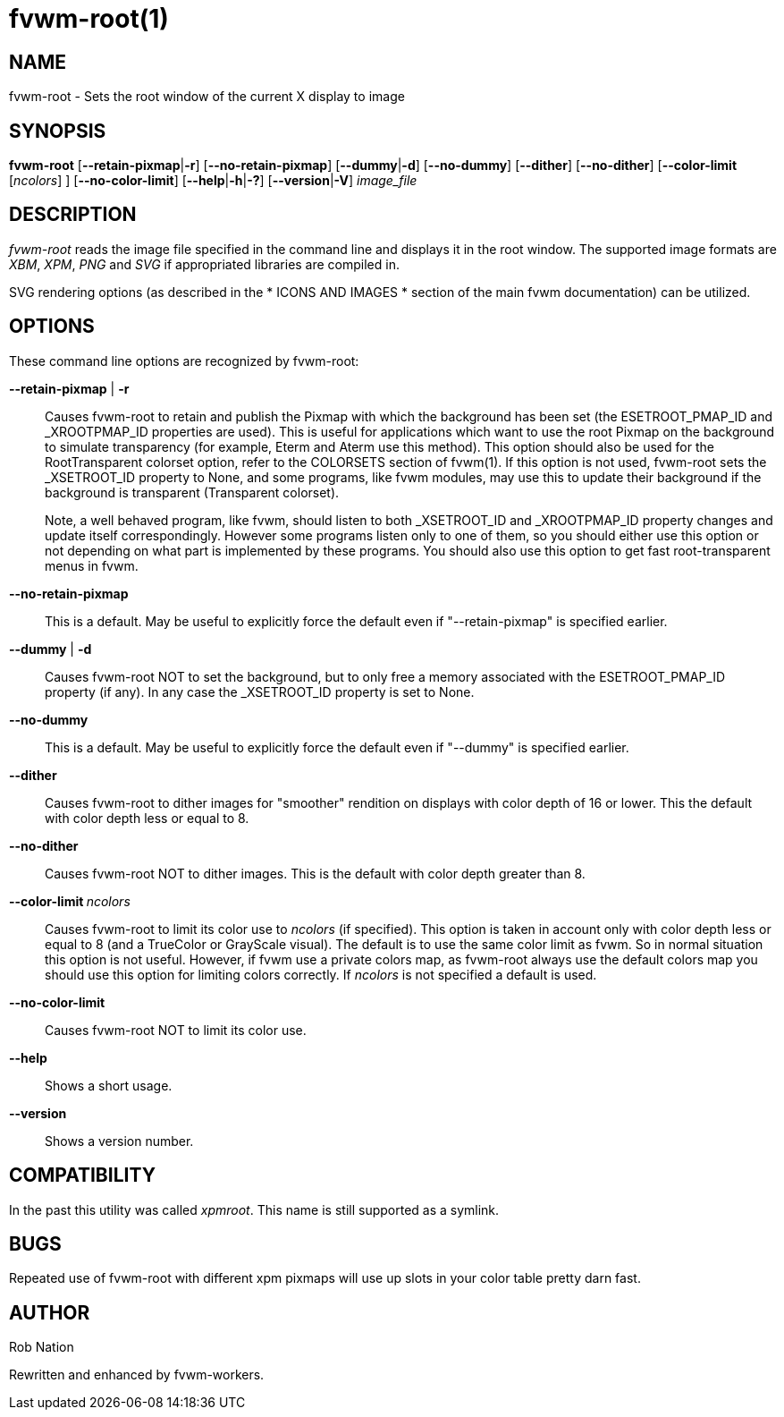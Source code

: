 = fvwm-root(1)

== NAME

fvwm-root - Sets the root window of the current X display to image

== SYNOPSIS

*fvwm-root* [**--retain-pixmap**|*-r*] [*--no-retain-pixmap*]
[**--dummy**|*-d*] [*--no-dummy*] [*--dither*] [*--no-dither*]
[*--color-limit* [_ncolors_] ] [*--no-color-limit*]
[**--help**|**-h**|*-?*] [**--version**|*-V*] _image_file_

== DESCRIPTION

_fvwm-root_ reads the image file specified in the command line and
displays it in the root window. The supported image formats are _XBM_,
_XPM_, _PNG_ and _SVG_ if appropriated libraries are compiled in.

SVG rendering options (as described in the * ICONS AND IMAGES * section
of the main fvwm documentation) can be utilized.

== OPTIONS

These command line options are recognized by fvwm-root:

*--retain-pixmap* | *-r*::
  Causes fvwm-root to retain and publish the Pixmap with which the
  background has been set (the ESETROOT_PMAP_ID and _XROOTPMAP_ID
  properties are used). This is useful for applications which want to
  use the root Pixmap on the background to simulate transparency (for
  example, Eterm and Aterm use this method). This option should also be
  used for the RootTransparent colorset option, refer to the COLORSETS
  section of fvwm(1). If this option is not used, fvwm-root sets the
  _XSETROOT_ID property to None, and some programs, like fvwm modules,
  may use this to update their background if the background is
  transparent (Transparent colorset).
+
Note, a well behaved program, like fvwm, should listen to both
_XSETROOT_ID and _XROOTPMAP_ID property changes and update itself
correspondingly. However some programs listen only to one of them, so
you should either use this option or not depending on what part is
implemented by these programs. You should also use this option to get
fast root-transparent menus in fvwm.

*--no-retain-pixmap*::
  This is a default. May be useful to explicitly force the default even
  if "--retain-pixmap" is specified earlier.
*--dummy* | *-d*::
  Causes fvwm-root NOT to set the background, but to only free a memory
  associated with the ESETROOT_PMAP_ID property (if any). In any case
  the _XSETROOT_ID property is set to None.
*--no-dummy*::
  This is a default. May be useful to explicitly force the default even
  if "--dummy" is specified earlier.
*--dither*::
  Causes fvwm-root to dither images for "smoother" rendition on displays
  with color depth of 16 or lower. This the default with color depth
  less or equal to 8.
*--no-dither*::
  Causes fvwm-root NOT to dither images. This is the default with color
  depth greater than 8.
**--color-limit **__ncolors__::
  Causes fvwm-root to limit its color use to _ncolors_ (if specified).
  This option is taken in account only with color depth less or equal to
  8 (and a TrueColor or GrayScale visual). The default is to use the
  same color limit as fvwm. So in normal situation this option is not
  useful. However, if fvwm use a private colors map, as fvwm-root always
  use the default colors map you should use this option for limiting
  colors correctly. If _ncolors_ is not specified a default is used.
*--no-color-limit*::
  Causes fvwm-root NOT to limit its color use.
*--help*::
  Shows a short usage.
*--version*::
  Shows a version number.

== COMPATIBILITY

In the past this utility was called _xpmroot_. This name is still
supported as a symlink.

== BUGS

Repeated use of fvwm-root with different xpm pixmaps will use up slots
in your color table pretty darn fast.

== AUTHOR

Rob Nation

Rewritten and enhanced by fvwm-workers.
